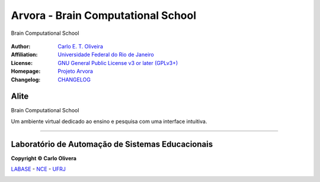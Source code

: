 ..
    # This file is part of  program Arvora
    # Copyright © 2023  Carlo Oliveira <carlo@nce.ufrj.br>,
    # `Labase <http://labase.selfip.org/>`_ - `NCE <http://portal.nce.ufrj.br>`_ - `UFRJ <https://ufrj.br/>`_.
    # SPDX-License-Identifier: `GNU General Public License v3.0 or later <http://is.gd/3Udt>`_
Arvora - Brain Computational School
=======================================
 |Arvora|

Brain Computational School

  |python| |license| |github|  |docs|


:Author:  `Carlo E. T. Oliveira`_
:Affiliation: `Universidade Federal do Rio de Janeiro`_
:License: `GNU General Public License v3 or later (GPLv3+)`_
:Homepage: `Projeto Arvora`_
:Changelog: `CHANGELOG <CHANGELOG.rst>`_

Alite
------------------

Brain Computational School

Um ambiente virtual dedicado ao ensino e pesquisa com uma interface intuitiva.

-------

Laboratório de Automação de Sistemas Educacionais
-------------------------------------------------

**Copyright © Carlo Olivera**

LABASE_ - NCE_ - UFRJ_

|LABASE|

.. _LABASE: http://labase.activufrj.nce.ufrj.br
.. _NCE: http://nce.ufrj.br
.. _GNU General Public License v3 or later (GPLv3+): http://is.gd/3Udt
.. _UFRJ: https://ufrj.br
.. _Universidade Federal do Rio de Janeiro: https://ufrj.br
.. _Carlo E. T. Oliveira: http://carlo.activufrj.nce.ufrj.br
.. _24.03: https://github.com/carlotolla/nanite/releases

.. _Projeto Arvora: https://activufrj.nce.ufrj.br/raw/wiki/labase/alite_page

.. |rtfd| image:: https://readthedocs.org/projects/nanite/badge/?version=latest
   :target: https://imgur.com/hib4z1f

.. |github| image:: https://img.shields.io/badge/release-24.03-blue
   :target: https://github.com/carlotolla/nanite/releases


.. |LABASE| image:: https://i.imgur.com/vxJMfrM.png
   :target: http://labase.activufrj.nce.ufrj.br
   :alt: LABASE

.. |Arvora| image:: ./src/arvora/_media/arvora.png
   :target: https://activufrj.nce.ufrj.br/raw/wiki/labase/alite_page
   :alt: ARVORA
   :width: 800px

.. |python| image:: https://img.shields.io/github/languages/top/carlotolla/nanite
   :target: https://www.python.org/downloads/release/python-3122/

.. |docs| image:: https://img.shields.io/readthedocs/nanite
   :target: https://nanite.readthedocs.io/en/latest/index.html

.. |license| image:: https://img.shields.io/github/license/labase/supyplay
   :target: https://raw.githubusercontent.com/carlotolla/nanite/main/LICENSE
